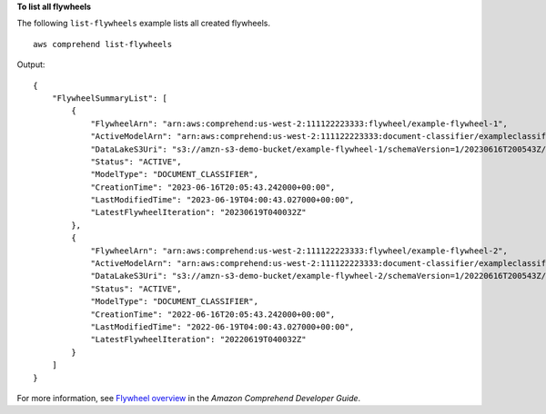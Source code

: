 **To list all flywheels**

The following ``list-flywheels`` example lists all created flywheels. ::

    aws comprehend list-flywheels

Output::

    {
        "FlywheelSummaryList": [
            {
                "FlywheelArn": "arn:aws:comprehend:us-west-2:111122223333:flywheel/example-flywheel-1",
                "ActiveModelArn": "arn:aws:comprehend:us-west-2:111122223333:document-classifier/exampleclassifier/version/1",
                "DataLakeS3Uri": "s3://amzn-s3-demo-bucket/example-flywheel-1/schemaVersion=1/20230616T200543Z/",
                "Status": "ACTIVE",
                "ModelType": "DOCUMENT_CLASSIFIER",
                "CreationTime": "2023-06-16T20:05:43.242000+00:00",
                "LastModifiedTime": "2023-06-19T04:00:43.027000+00:00",
                "LatestFlywheelIteration": "20230619T040032Z"
            },
            {
                "FlywheelArn": "arn:aws:comprehend:us-west-2:111122223333:flywheel/example-flywheel-2",
                "ActiveModelArn": "arn:aws:comprehend:us-west-2:111122223333:document-classifier/exampleclassifier2/version/1",
                "DataLakeS3Uri": "s3://amzn-s3-demo-bucket/example-flywheel-2/schemaVersion=1/20220616T200543Z/",
                "Status": "ACTIVE",
                "ModelType": "DOCUMENT_CLASSIFIER",
                "CreationTime": "2022-06-16T20:05:43.242000+00:00",
                "LastModifiedTime": "2022-06-19T04:00:43.027000+00:00",
                "LatestFlywheelIteration": "20220619T040032Z"
            }
        ]
    }

For more information, see `Flywheel overview <https://docs.aws.amazon.com/comprehend/latest/dg/flywheels-about.html>`__ in the *Amazon Comprehend Developer Guide*. 